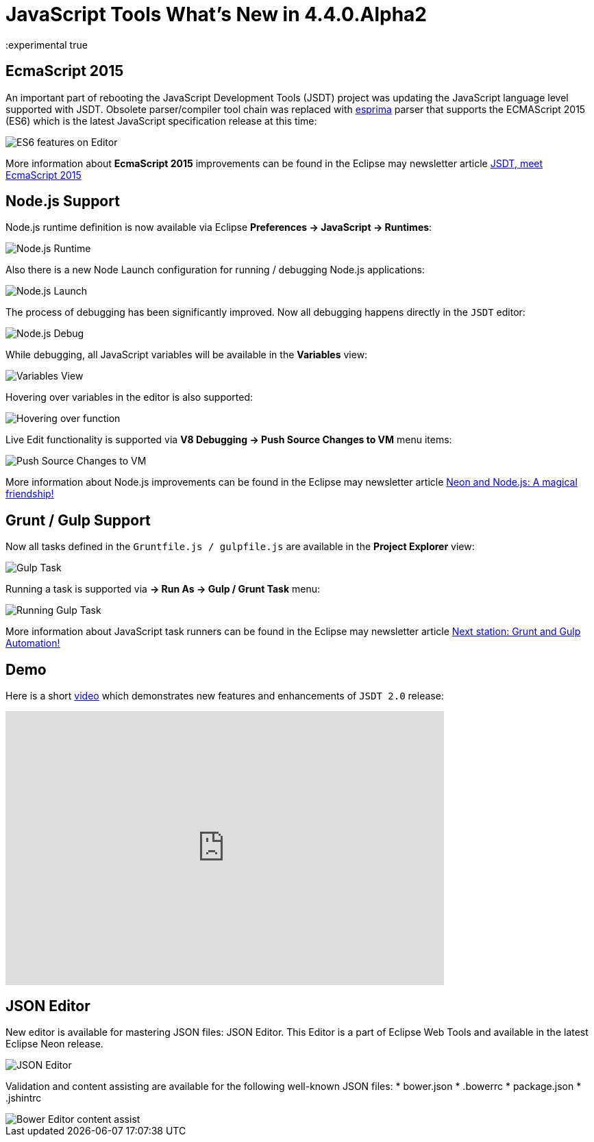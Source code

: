= JavaScript Tools What's New in 4.4.0.Alpha2
:page-layout: whatsnew
:page-component_id: javascript
:page-component_version: 4.4.0.Alpha2
:page-product_id: jbt_core
:page-product_version: 4.4.0.Alpha2
:experimental true

== EcmaScript 2015 

An important part of rebooting the JavaScript Development Tools (JSDT) project was updating the JavaScript language level supported with JSDT. Obsolete parser/compiler tool chain was replaced with http://esprima.org/[esprima] parser that supports the ECMAScript 2015 (ES6) which is the latest JavaScript specification release at this time:

image::images/4.4.0.Alpha2/ES6Editor.gif[ES6 features on Editor]

More information about *EcmaScript 2015*  improvements can be found in the Eclipse may newsletter article http://www.eclipse.org/community/eclipse_newsletter/2016/may/article2.php[JSDT, meet EcmaScript 2015]

== Node.js Support

Node.js runtime definition is now available via Eclipse *Preferences -> JavaScript -> Runtimes*:

image::images/4.4.0.Alpha2/node_runtime.png[Node.js Runtime]

Also there is a new Node Launch configuration for running / debugging Node.js applications:

image::images/4.4.0.Alpha2/node_launch.png[Node.js Launch]

The process of debugging has been significantly improved. Now all debugging happens directly in the `JSDT` editor:

image::images/4.4.0.Alpha2/node_debug.png[Node.js Debug]					
					
While debugging, all JavaScript variables will be available in the *Variables* view:

image::images/4.4.0.Alpha2/variables.png[Variables View]					

Hovering over variables in the editor is also supported: 

image::images/4.4.0.Alpha2/hover.png[Hovering over function]					

Live Edit functionality is supported via *V8 Debugging -> Push Source Changes to VM* menu items:

image::images/4.4.0.Alpha2/push_changes.png[Push Source Changes to VM]

More information about Node.js improvements can be found in the Eclipse may newsletter article http://www.eclipse.org/community/eclipse_newsletter/2016/may/article3.php[Neon and Node.js: A magical friendship!]

== Grunt / Gulp Support

Now all tasks defined in the `Gruntfile.js / gulpfile.js` are available in the *Project Explorer* view:

image::images/4.4.0.Alpha2/task.png[Gulp Task]

Running a task is supported via *→ Run As → Gulp / Grunt Task* menu:

image::images/4.4.0.Alpha2/run_task.png[Running Gulp Task]

More information about JavaScript task runners can be found in the Eclipse may newsletter article http://www.eclipse.org/community/eclipse_newsletter/2016/may/article4.php[Next station: Grunt and Gulp Automation!]

== Demo

Here is a short https://vimeo.com/167812779[video] which demonstrates new features and enhancements of `JSDT 2.0` release:  

video::167812779[vimeo, width=640, height=400]

== JSON Editor

New editor is available for mastering JSON files: JSON Editor. This Editor is a part of Eclipse Web Tools and available in the latest Eclipse Neon release.

image::images/4.4.0.Alpha2/json-editor.png[JSON Editor]

Validation and content assisting are available for the following well-known JSON files:
* bower.json
* .bowerrc
* package.json
* .jshintrc

image::images/4.4.0.Alpha2/json-editor-ca.png[Bower Editor content assist]



